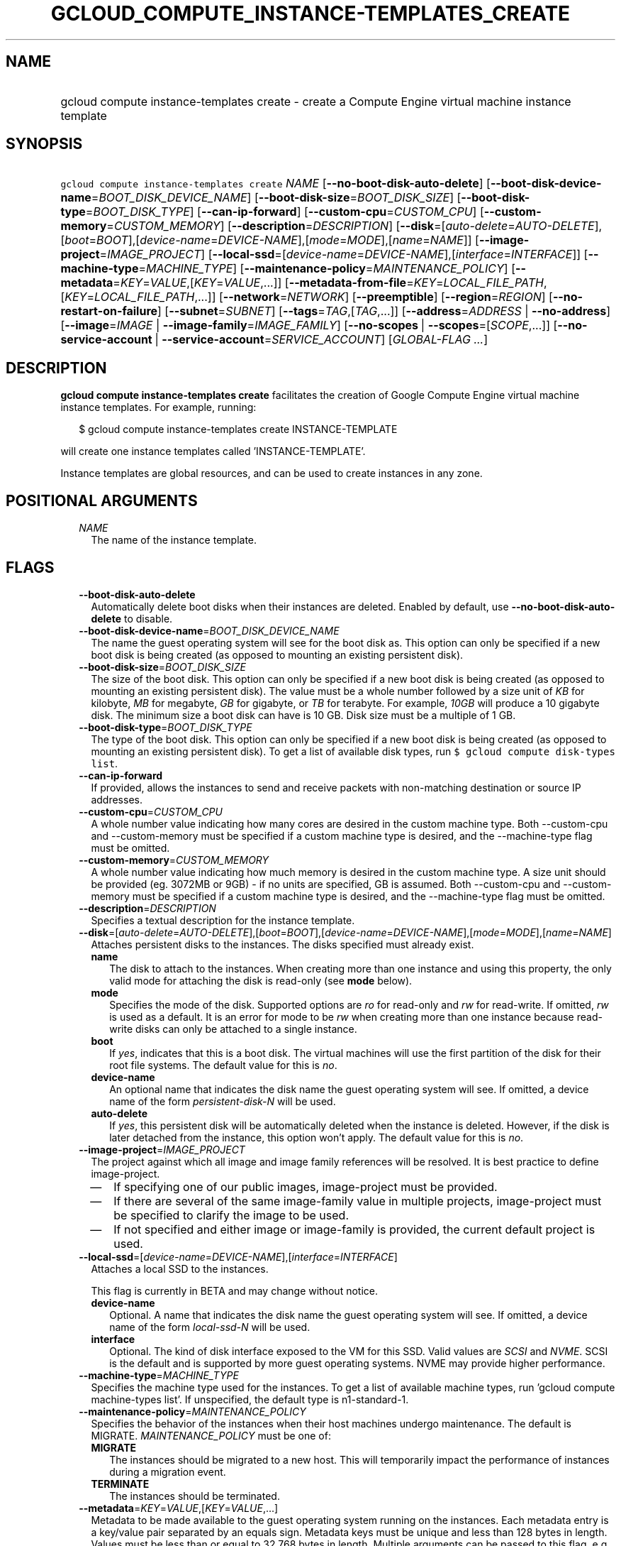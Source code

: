 
.TH "GCLOUD_COMPUTE_INSTANCE\-TEMPLATES_CREATE" 1



.SH "NAME"
.HP
gcloud compute instance\-templates create \- create a Compute Engine virtual machine instance template



.SH "SYNOPSIS"
.HP
\f5gcloud compute instance\-templates create\fR \fINAME\fR [\fB\-\-no\-boot\-disk\-auto\-delete\fR] [\fB\-\-boot\-disk\-device\-name\fR=\fIBOOT_DISK_DEVICE_NAME\fR] [\fB\-\-boot\-disk\-size\fR=\fIBOOT_DISK_SIZE\fR] [\fB\-\-boot\-disk\-type\fR=\fIBOOT_DISK_TYPE\fR] [\fB\-\-can\-ip\-forward\fR] [\fB\-\-custom\-cpu\fR=\fICUSTOM_CPU\fR] [\fB\-\-custom\-memory\fR=\fICUSTOM_MEMORY\fR] [\fB\-\-description\fR=\fIDESCRIPTION\fR] [\fB\-\-disk\fR=[\fIauto\-delete\fR=\fIAUTO\-DELETE\fR],[\fIboot\fR=\fIBOOT\fR],[\fIdevice\-name\fR=\fIDEVICE\-NAME\fR],[\fImode\fR=\fIMODE\fR],[\fIname\fR=\fINAME\fR]] [\fB\-\-image\-project\fR=\fIIMAGE_PROJECT\fR] [\fB\-\-local\-ssd\fR=[\fIdevice\-name\fR=\fIDEVICE\-NAME\fR],[\fIinterface\fR=\fIINTERFACE\fR]] [\fB\-\-machine\-type\fR=\fIMACHINE_TYPE\fR] [\fB\-\-maintenance\-policy\fR=\fIMAINTENANCE_POLICY\fR] [\fB\-\-metadata\fR=\fIKEY\fR=\fIVALUE\fR,[\fIKEY\fR=\fIVALUE\fR,...]] [\fB\-\-metadata\-from\-file\fR=\fIKEY\fR=\fILOCAL_FILE_PATH\fR,[\fIKEY\fR=\fILOCAL_FILE_PATH\fR,...]] [\fB\-\-network\fR=\fINETWORK\fR] [\fB\-\-preemptible\fR] [\fB\-\-region\fR=\fIREGION\fR] [\fB\-\-no\-restart\-on\-failure\fR] [\fB\-\-subnet\fR=\fISUBNET\fR] [\fB\-\-tags\fR=\fITAG\fR,[\fITAG\fR,...]] [\fB\-\-address\fR=\fIADDRESS\fR\ |\ \fB\-\-no\-address\fR] [\fB\-\-image\fR=\fIIMAGE\fR\ |\ \fB\-\-image\-family\fR=\fIIMAGE_FAMILY\fR] [\fB\-\-no\-scopes\fR\ |\ \fB\-\-scopes\fR=[\fISCOPE\fR,...]] [\fB\-\-no\-service\-account\fR\ |\ \fB\-\-service\-account\fR=\fISERVICE_ACCOUNT\fR] [\fIGLOBAL\-FLAG\ ...\fR]



.SH "DESCRIPTION"

\fBgcloud compute instance\-templates create\fR facilitates the creation of
Google Compute Engine virtual machine instance templates. For example, running:

.RS 2m
$ gcloud compute instance\-templates create INSTANCE\-TEMPLATE
.RE

will create one instance templates called 'INSTANCE\-TEMPLATE'.

Instance templates are global resources, and can be used to create instances in
any zone.



.SH "POSITIONAL ARGUMENTS"

.RS 2m
.TP 2m
\fINAME\fR
The name of the instance template.


.RE
.sp

.SH "FLAGS"

.RS 2m
.TP 2m
\fB\-\-boot\-disk\-auto\-delete\fR
Automatically delete boot disks when their instances are deleted. Enabled by
default, use \fB\-\-no\-boot\-disk\-auto\-delete\fR to disable.

.TP 2m
\fB\-\-boot\-disk\-device\-name\fR=\fIBOOT_DISK_DEVICE_NAME\fR
The name the guest operating system will see for the boot disk as. This option
can only be specified if a new boot disk is being created (as opposed to
mounting an existing persistent disk).

.TP 2m
\fB\-\-boot\-disk\-size\fR=\fIBOOT_DISK_SIZE\fR
The size of the boot disk. This option can only be specified if a new boot disk
is being created (as opposed to mounting an existing persistent disk). The value
must be a whole number followed by a size unit of \f5\fIKB\fR\fR for kilobyte,
\f5\fIMB\fR\fR for megabyte, \f5\fIGB\fR\fR for gigabyte, or \f5\fITB\fR\fR for
terabyte. For example, \f5\fI10GB\fR\fR will produce a 10 gigabyte disk. The
minimum size a boot disk can have is 10 GB. Disk size must be a multiple of 1
GB.

.TP 2m
\fB\-\-boot\-disk\-type\fR=\fIBOOT_DISK_TYPE\fR
The type of the boot disk. This option can only be specified if a new boot disk
is being created (as opposed to mounting an existing persistent disk). To get a
list of available disk types, run \f5$ gcloud compute disk\-types list\fR.

.TP 2m
\fB\-\-can\-ip\-forward\fR
If provided, allows the instances to send and receive packets with non\-matching
destination or source IP addresses.

.TP 2m
\fB\-\-custom\-cpu\fR=\fICUSTOM_CPU\fR
A whole number value indicating how many cores are desired in the custom machine
type. Both \-\-custom\-cpu and \-\-custom\-memory must be specified if a custom
machine type is desired, and the \-\-machine\-type flag must be omitted.

.TP 2m
\fB\-\-custom\-memory\fR=\fICUSTOM_MEMORY\fR
A whole number value indicating how much memory is desired in the custom machine
type. A size unit should be provided (eg. 3072MB or 9GB) \- if no units are
specified, GB is assumed. Both \-\-custom\-cpu and \-\-custom\-memory must be
specified if a custom machine type is desired, and the \-\-machine\-type flag
must be omitted.

.TP 2m
\fB\-\-description\fR=\fIDESCRIPTION\fR
Specifies a textual description for the instance template.

.TP 2m
\fB\-\-disk\fR=[\fIauto\-delete\fR=\fIAUTO\-DELETE\fR],[\fIboot\fR=\fIBOOT\fR],[\fIdevice\-name\fR=\fIDEVICE\-NAME\fR],[\fImode\fR=\fIMODE\fR],[\fIname\fR=\fINAME\fR]
Attaches persistent disks to the instances. The disks specified must already
exist.

.RS 2m
.TP 2m
\fBname\fR
The disk to attach to the instances. When creating more than one instance and
using this property, the only valid mode for attaching the disk is read\-only
(see \fBmode\fR below).

.TP 2m
\fBmode\fR
Specifies the mode of the disk. Supported options are \f5\fIro\fR\fR for
read\-only and \f5\fIrw\fR\fR for read\-write. If omitted, \f5\fIrw\fR\fR is
used as a default. It is an error for mode to be \f5\fIrw\fR\fR when creating
more than one instance because read\-write disks can only be attached to a
single instance.

.TP 2m
\fBboot\fR
If \f5\fIyes\fR\fR, indicates that this is a boot disk. The virtual machines
will use the first partition of the disk for their root file systems. The
default value for this is \f5\fIno\fR\fR.

.TP 2m
\fBdevice\-name\fR
An optional name that indicates the disk name the guest operating system will
see. If omitted, a device name of the form \f5\fIpersistent\-disk\-N\fR\fR will
be used.

.TP 2m
\fBauto\-delete\fR
If \f5\fIyes\fR\fR, this persistent disk will be automatically deleted when the
instance is deleted. However, if the disk is later detached from the instance,
this option won't apply. The default value for this is \f5\fIno\fR\fR.

.RE
.sp
.TP 2m
\fB\-\-image\-project\fR=\fIIMAGE_PROJECT\fR
The project against which all image and image family references will be
resolved. It is best practice to define image\-project.
.RS 2m
.IP "\(em" 2m
If specifying one of our public images, image\-project must be provided.
.IP "\(em" 2m
If there are several of the same image\-family value in multiple projects,
image\-project must be specified to clarify the image to be used.
.IP "\(em" 2m
If not specified and either image or image\-family is provided, the current
default project is used.
.RE
.RE
.sp

.RS 2m
.TP 2m
\fB\-\-local\-ssd\fR=[\fIdevice\-name\fR=\fIDEVICE\-NAME\fR],[\fIinterface\fR=\fIINTERFACE\fR]
Attaches a local SSD to the instances.

This flag is currently in BETA and may change without notice.

.RS 2m
.TP 2m
\fBdevice\-name\fR
Optional. A name that indicates the disk name the guest operating system will
see. If omitted, a device name of the form \f5\fIlocal\-ssd\-N\fR\fR will be
used.

.TP 2m
\fBinterface\fR
Optional. The kind of disk interface exposed to the VM for this SSD. Valid
values are \f5\fISCSI\fR\fR and \f5\fINVME\fR\fR. SCSI is the default and is
supported by more guest operating systems. NVME may provide higher performance.

.RE
.sp
.TP 2m
\fB\-\-machine\-type\fR=\fIMACHINE_TYPE\fR
Specifies the machine type used for the instances. To get a list of available
machine types, run 'gcloud compute machine\-types list'. If unspecified, the
default type is n1\-standard\-1.

.TP 2m
\fB\-\-maintenance\-policy\fR=\fIMAINTENANCE_POLICY\fR
Specifies the behavior of the instances when their host machines undergo
maintenance. The default is MIGRATE. \fIMAINTENANCE_POLICY\fR must be one of:

.RS 2m
.TP 2m
\fBMIGRATE\fR
The instances should be migrated to a new host. This will temporarily impact the
performance of instances during a migration event.
.TP 2m
\fBTERMINATE\fR
The instances should be terminated.

.RE
.sp
.TP 2m
\fB\-\-metadata\fR=\fIKEY\fR=\fIVALUE\fR,[\fIKEY\fR=\fIVALUE\fR,...]
Metadata to be made available to the guest operating system running on the
instances. Each metadata entry is a key/value pair separated by an equals sign.
Metadata keys must be unique and less than 128 bytes in length. Values must be
less than or equal to 32,768 bytes in length. Multiple arguments can be passed
to this flag, e.g., \f5\fI\-\-metadata
key\-1=value\-1,key\-2=value\-2,key\-3=value\-3\fR\fR.

In images that have Compute Engine tools installed on them, such as the official
images (https://cloud.google.com/compute/docs/images), the following metadata
keys have special meanings:

.RS 2m
.TP 2m
\fBstartup\-script\fR
Specifies a script that will be executed by the instances once they start
running. For convenience, \f5\fI\-\-metadata\-from\-file\fR\fR can be used to
pull the value from a file.

.TP 2m
\fBstartup\-script\-url\fR
Same as \f5\fIstartup\-script\fR\fR except that the script contents are pulled
from a publicly\-accessible location on the web.

.RE
.sp
.TP 2m
\fB\-\-metadata\-from\-file\fR=\fIKEY\fR=\fILOCAL_FILE_PATH\fR,[\fIKEY\fR=\fILOCAL_FILE_PATH\fR,...]
Same as \f5\fI\-\-metadata\fR\fR except that the value for the entry will be
read from a local file. This is useful for values that are too large such as
\f5\fIstartup\-script\fR\fR contents.

.TP 2m
\fB\-\-network\fR=\fINETWORK\fR
Specifies the network that the instances will be part of. If \-\-subnet is also
specified subnet must be a subnetwork of network specified by \-\-network. If
neither is specified, this defaults to the "default" network.

.TP 2m
\fB\-\-preemptible\fR
If provided, instances will be preemptible and time\-limited. Instances may be
preempted to free up resources for standard VM instances, and will only be able
to run for a limited amount of time. Preemptible instances can not be restarted
and will not migrate.

.TP 2m
\fB\-\-region\fR=\fIREGION\fR
The region of the subnetwork to attach. If not specified, you will be prompted
to select a region.

To avoid prompting when this flag is omitted, you can set the
\f5\fIcompute/region\fR\fR property:

.RS 2m
$ gcloud config set compute/region REGION
.RE

A list of regions can be fetched by running:

.RS 2m
$ gcloud compute regions list
.RE

To unset the property, run:

.RS 2m
$ gcloud config unset compute/region
.RE

Alternatively, the region can be stored in the environment variable
\f5\fICLOUDSDK_COMPUTE_REGION\fR\fR.

.TP 2m
\fB\-\-restart\-on\-failure\fR
The instances will be restarted if they are terminated by Compute Engine. This
does not affect terminations performed by the user. Enabled by default, use
\fB\-\-no\-restart\-on\-failure\fR to disable.

.TP 2m
\fB\-\-subnet\fR=\fISUBNET\fR
Specifies the subnet that the instances will be part of. If \-\-network is also
specified subnet must be a subnetwork of network specified by \-\-network.

.TP 2m
\fB\-\-tags\fR=\fITAG\fR,[\fITAG\fR,...]
Specifies a list of tags to apply to the instances for identifying the instances
to which network firewall rules will apply. See \fBgcloud compute
firewall\-rules create\fR(1) for more details.

.RE
.sp
At most one of these may be specified:

.RS 2m
.TP 2m
\fB\-\-address\fR=\fIADDRESS\fR
Assigns the given external IP address to the instance that is created. This
option can only be used when creating a single instance.

.TP 2m
\fB\-\-no\-address\fR
If provided, the instances will not be assigned external IP addresses.

.RE
.sp
At most one of these may be specified:

.RS 2m
.TP 2m
\fB\-\-image\fR=\fIIMAGE\fR
Specifies the boot image for the instances. For each instance, a new boot disk
will be created from the given image. Each boot disk will have the same name as
the instance. To view a list of public images and projects, run \f5$ gcloud
compute images list\fR. It is best practice to use \f5\-\-image\fR when a
specific version of an image is needed.

When using this option, \f5\fI\-\-boot\-disk\-device\-name\fR\fR and
\f5\fI\-\-boot\-disk\-size\fR\fR can be used to override the boot disk's device
name and size, respectively.

.TP 2m
\fB\-\-image\-family\fR=\fIIMAGE_FAMILY\fR
The family of the image that the boot disk will be initialized with. When a
family is specified instead of an image, the latest non\-deprecated image
associated with that family is used. It is best practice to use
\f5\-\-image\-family\fR when the latest version of an image is needed.

By default, \f5\fIdebian\-8\fR\fR is assumed for this flag.

.RE
.sp
At most one of these may be specified:

.RS 2m
.TP 2m
\fB\-\-no\-scopes\fR
Create instance without scopes

.TP 2m
\fB\-\-scopes\fR=[\fISCOPE\fR,...]
If not provided, the instance will be assigned the default scopes, described
below.

SCOPE can be either the full URI of the scope or an alias. Available aliases
are:

.RS 2m
default
  Scopes assigned to instances by default:
  \- https://www.googleapis.com/auth/cloud.useraccounts.readonly
  \- https://www.googleapis.com/auth/devstorage.read_only
  \- https://www.googleapis.com/auth/logging.write
  \- https://www.googleapis.com/auth/monitoring.write
  \- https://www.googleapis.com/auth/pubsub
  \- https://www.googleapis.com/auth/service.management.readonly
  \- https://www.googleapis.com/auth/servicecontrol
  \- https://www.googleapis.com/auth/trace.append
.RE

.RS 2m
bigquery
  \- https://www.googleapis.com/auth/bigquery
.RE

.RS 2m
cloud\-platform
  \- https://www.googleapis.com/auth/cloud\-platform
.RE

.RS 2m
compute\-ro
  \- https://www.googleapis.com/auth/compute.readonly
.RE

.RS 2m
compute\-rw
  \- https://www.googleapis.com/auth/compute
.RE

.RS 2m
datastore
  \- https://www.googleapis.com/auth/datastore
.RE

.RS 2m
logging\-write
  \- https://www.googleapis.com/auth/logging.write
.RE

.RS 2m
monitoring
  \- https://www.googleapis.com/auth/monitoring
.RE

.RS 2m
monitoring\-write
  \- https://www.googleapis.com/auth/monitoring.write
.RE

.RS 2m
service\-control
  \- https://www.googleapis.com/auth/servicecontrol
.RE

.RS 2m
service\-management
  \- https://www.googleapis.com/auth/service.management.readonly
.RE

.RS 2m
sql
  \- https://www.googleapis.com/auth/sqlservice
.RE

.RS 2m
sql\-admin
  \- https://www.googleapis.com/auth/sqlservice.admin
.RE

.RS 2m
storage\-full
  \- https://www.googleapis.com/auth/devstorage.full_control
.RE

.RS 2m
storage\-ro
  \- https://www.googleapis.com/auth/devstorage.read_only
.RE

.RS 2m
storage\-rw
  \- https://www.googleapis.com/auth/devstorage.read_write
.RE

.RS 2m
taskqueue
  \- https://www.googleapis.com/auth/taskqueue
.RE

.RS 2m
useraccounts\-ro
  \- https://www.googleapis.com/auth/cloud.useraccounts.readonly
.RE

.RS 2m
useraccounts\-rw
  \- https://www.googleapis.com/auth/cloud.useraccounts
.RE

.RS 2m
userinfo\-email
  \- https://www.googleapis.com/auth/userinfo.email
.RE

.RE
.sp
At most one of these may be specified:

.RS 2m
.TP 2m
\fB\-\-no\-service\-account\fR
Create instance without service account

.TP 2m
\fB\-\-service\-account\fR=\fISERVICE_ACCOUNT\fR
A service account is an identity attached to the instance. Its access tokens can
be accessed through the instance metadata server and are used to authenticate
applications on the instance. The account can be either an email address or an
alias corresponding to a service account. You can explicitly specify the Compute
Engine default service account using the 'default' alias.

If not provided, the instance will get project's default service account.


.RE
.sp

.SH "GLOBAL FLAGS"

Run \fB$ gcloud help\fR for a description of flags available to all commands.

